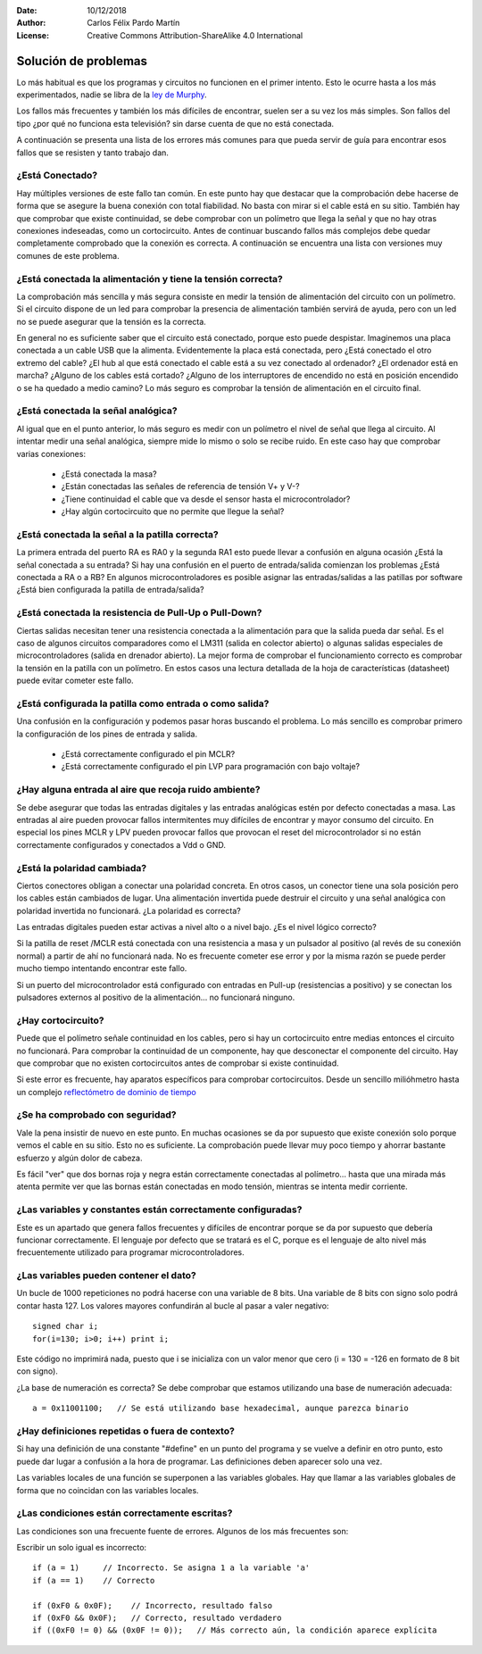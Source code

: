 ﻿:Date: 10/12/2018
:Author: Carlos Félix Pardo Martín
:License: Creative Commons Attribution-ShareAlike 4.0 International


.. _troubleshooting:

Solución de problemas
=====================

Lo más habitual es que los programas y circuitos no funcionen en el
primer intento.
Esto le ocurre hasta a los más experimentados, nadie se libra de la
`ley de Murphy <https://es.wikipedia.org/wiki/Ley_de_Murphy>`__.

Los fallos más frecuentes y también los más difíciles de encontrar,
suelen ser a su vez los más simples.
Son fallos del tipo ¿por qué no funciona esta televisión? sin darse
cuenta de que no está conectada.

A continuación se presenta una lista de los errores más comunes para
que pueda servir de guía para encontrar esos fallos que se resisten y
tanto trabajo dan.

¿Está Conectado?
----------------
Hay múltiples versiones de este fallo tan común.
En este punto hay que destacar que la comprobación debe hacerse de
forma que se asegure la buena conexión con total fiabilidad.
No basta con mirar si el cable está en su sitio. También hay que
comprobar que existe continuidad, se debe comprobar con un polímetro
que llega la señal y que no hay otras conexiones indeseadas, como un
cortocircuito.
Antes de continuar buscando fallos más complejos debe quedar
completamente comprobado que la conexión es correcta.
A continuación se encuentra una lista con versiones muy comunes de
este problema.


¿Está conectada la alimentación y tiene la tensión correcta?
------------------------------------------------------------
La comprobación más sencilla y más segura consiste en medir la
tensión de alimentación del circuito con un polímetro.
Si el circuito dispone de un led para comprobar la presencia de
alimentación también servirá de ayuda, pero con un led no se puede
asegurar que la tensión es la correcta.

En general no es suficiente saber que el circuito está conectado,
porque esto puede despistar.
Imaginemos una placa conectada a un cable USB que la alimenta.
Evidentemente la placa está conectada, pero
¿Está conectado el otro extremo del cable?
¿El hub al que está conectado el cable está a su vez conectado al
ordenador?
¿El ordenador está en marcha?
¿Alguno de los cables está cortado?
¿Alguno de los interruptores de encendido no está en posición
encendido o se ha quedado a medio camino?
Lo más seguro es comprobar la tensión de alimentación en el circuito
final.


¿Está conectada la señal analógica?
-----------------------------------
Al igual que en el punto anterior, lo más seguro es medir con un
polímetro el nivel de señal que llega al circuito.
Al intentar medir una señal analógica, siempre mide lo mismo o solo
se recibe ruido.
En este caso hay que comprobar varias conexiones:

 * ¿Está conectada la masa?
 * ¿Están conectadas las señales de referencia de tensión V+ y V-?
 * ¿Tiene continuidad el cable que va desde el sensor hasta el
   microcontrolador?
 * ¿Hay algún cortocircuito que no permite que llegue la señal?


¿Está conectada la señal a la patilla correcta?
-----------------------------------------------
La primera entrada del puerto RA es RA0 y la segunda RA1 esto puede
llevar a confusión en alguna ocasión ¿Está la señal conectada a su
entrada?
Si hay una confusión en el puerto de entrada/salida comienzan los
problemas ¿Está conectada a RA o a RB?
En algunos microcontroladores es posible asignar las entradas/salidas
a las patillas por software ¿Está bien configurada la patilla de
entrada/salida?

¿Está conectada la resistencia de Pull-Up o Pull-Down?
------------------------------------------------------
Ciertas salidas necesitan tener una resistencia conectada a la
alimentación para que la salida pueda dar señal. Es el caso de
algunos circuitos comparadores como el LM311 (salida en colector
abierto) o algunas salidas especiales de microcontroladores
(salida en drenador abierto).
La mejor forma de comprobar el funcionamiento correcto es comprobar
la tensión en la patilla con un polímetro.
En estos casos una lectura detallada de la hoja de características
(datasheet) puede evitar cometer este fallo.


¿Está configurada la patilla como entrada o como salida?
--------------------------------------------------------
Una confusión en la configuración y podemos pasar horas buscando el
problema.
Lo más sencillo es comprobar primero la configuración de los pines de
entrada y salida.

 * ¿Está correctamente configurado el pin MCLR?
 * ¿Está correctamente configurado el pin LVP para programación con
   bajo voltaje?


¿Hay alguna entrada al aire que recoja ruido ambiente?
------------------------------------------------------
Se debe asegurar que todas las entradas digitales y las entradas
analógicas estén por defecto conectadas a masa.
Las entradas al aire pueden provocar fallos intermitentes muy
difíciles de encontrar y mayor consumo del circuito.
En especial los pines MCLR y LPV pueden provocar fallos que provocan
el reset del microcontrolador si no están correctamente configurados
y conectados a Vdd o GND.


¿Está la polaridad cambiada?
----------------------------
Ciertos conectores obligan a conectar una polaridad concreta.
En otros casos, un conector tiene una sola posición pero los cables
están cambiados de lugar.
Una alimentación invertida puede destruir el circuito y una señal
analógica con polaridad invertida no funcionará. ¿La polaridad es
correcta?

Las entradas digitales pueden estar activas a nivel alto o a nivel
bajo.
¿Es el nivel lógico correcto?

Si la patilla de reset /MCLR está conectada con una resistencia a
masa y un pulsador al positivo (al revés de su conexión normal) a
partir de ahí no funcionará nada.
No es frecuente cometer ese error y por la misma razón se puede
perder mucho tiempo intentando encontrar este fallo.

Si un puerto del microcontrolador está configurado con entradas en
Pull-up (resistencias a positivo) y se conectan los pulsadores
externos al positivo de la alimentación... no funcionará ninguno.


¿Hay cortocircuito?
-------------------
Puede que el polímetro señale continuidad en los cables, pero si hay
un cortocircuito entre medias entonces el circuito no funcionará.
Para comprobar la continuidad de un componente, hay que desconectar
el componente del circuito. Hay que comprobar que no existen
cortocircuitos antes de comprobar si existe continuidad.

Si este error es frecuente, hay aparatos específicos para comprobar
cortocircuitos.
Desde un sencillo milióhmetro hasta un complejo
`reflectómetro de dominio de tiempo
<https://es.wikipedia.org/wiki/Reflect%C3%B3metro_de_dominio_de_tiempo>`__


¿Se ha comprobado con seguridad?
--------------------------------
Vale la pena insistir de nuevo en este punto. En muchas ocasiones se
da por supuesto que existe conexión solo porque vemos el cable en su
sitio.
Esto no es suficiente. La comprobación puede llevar muy poco tiempo y
ahorrar bastante esfuerzo y algún dolor de cabeza.

Es fácil "ver" que dos bornas roja y negra están correctamente
conectadas al polímetro... hasta que una mirada más atenta permite
ver que las bornas están conectadas en modo tensión, mientras se
intenta medir corriente.


¿Las variables y constantes están correctamente configuradas?
-------------------------------------------------------------

Este es un apartado que genera fallos frecuentes y difíciles de
encontrar porque se da por supuesto que debería funcionar
correctamente.
El lenguaje por defecto que se tratará es el C, porque es el lenguaje
de alto nivel más frecuentemente utilizado para programar
microcontroladores.


¿Las variables pueden contener el dato?
---------------------------------------
Un bucle de 1000 repeticiones no podrá hacerse con una variable
de 8 bits.
Una variable de 8 bits con signo solo podrá contar hasta 127.
Los valores mayores confundirán al bucle al pasar a valer negativo::

   signed char i;
   for(i=130; i>0; i++) print i;

Este código no imprimirá nada, puesto que i se inicializa con un
valor menor que cero (i = 130 = -126 en formato de 8 bit con signo).

¿La base de numeración es correcta?
Se debe comprobar que estamos utilizando una base de numeración
adecuada::

   a = 0x11001100;   // Se está utilizando base hexadecimal, aunque parezca binario


¿Hay definiciones repetidas o fuera de contexto?
------------------------------------------------
Si hay una definición de una constante "#define" en un punto del
programa y se vuelve a definir en otro punto, esto puede dar lugar a
confusión a la hora de programar. Las definiciones deben aparecer
solo una vez.

Las variables locales de una función se superponen a las variables
globales.
Hay que llamar a las variables globales de forma que no coincidan con
las variables locales.


¿Las condiciones están correctamente escritas?
----------------------------------------------
Las condiciones son una frecuente fuente de errores. Algunos de los
más frecuentes son:

Escribir un solo igual  es incorrecto::

   if (a = 1)     // Incorrecto. Se asigna 1 a la variable 'a'
   if (a == 1)    // Correcto

   if (0xF0 & 0x0F);    // Incorrecto, resultado falso
   if (0xF0 && 0x0F);   // Correcto, resultado verdadero
   if ((0xF0 != 0) && (0x0F != 0));   // Más correcto aún, la condición aparece explícita
